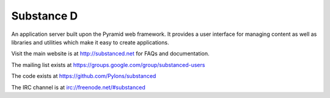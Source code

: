 Substance D
===========

An application server built upon the Pyramid web framework.  It provides a
user interface for managing content as well as libraries and utilities which
make it easy to create applications.

Visit the main website is at http://substanced.net for FAQs and documentation.

The mailing list exists at https://groups.google.com/group/substanced-users

The code exists at https://github.com/Pylons/substanced

The IRC channel is at irc://freenode.net/#substanced
